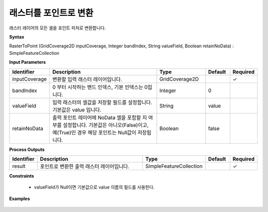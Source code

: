 .. _rastertopoint:

래스터를 포인트로 변환
====================================

래스터 레이어의 모든 셀을 포인트 피처로 변환합니다.

**Syntax**

RasterToPoint (GridCoverage2D inputCoverage, Integer bandIndex, String valueField, Boolean retainNoData) : SimpleFeatureCollection

**Input Parameters**

.. list-table::
   :widths: 10 50 20 10 10

   * - **Identifier**
     - **Description**
     - **Type**
     - **Default**
     - **Required**

   * - inputCoverage
     - 변환할 입력 래스터 레이어입니다.
     - GridCoverage2D
     -
     - ✓

   * - bandIndex
     - 0 부터 시작하는 밴드 인덱스, 기본 인덱스는 0입니다.
     - Integer
     - 0
     -

   * - valueField
     - 입력 래스터의 셀값을 저장할 필드를 설정합니다. 기본값은 value 입니다.
     - String
     - value
     -

   * - retainNoData
     - 출력 포인트 레이어에 NoData 셀을 포함할 지 여부를 설정합니다. 기본값은 아니오(False)이고, 예(True)인 경우 해당 포인트는 Null값이 저장됩니다.
     - Boolean
     - false
     -

**Process Outputs**

.. list-table::
   :widths: 10 50 20 10 10

   * - **Identifier**
     - **Description**
     - **Type**
     - **Default**
     - **Required**

   * - result
     - 포인트로 변환한 출력 래스터 레이어입니다.
     - SimpleFeatureCollection
     -
     - ✓

**Constraints**

 - valueField가 Null이면 기본값으로 value 이름의 필드를 사용한다.

**Examples**

  .. image:: images/rastertopoint.png
